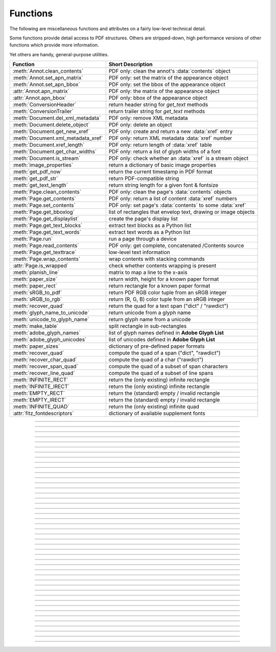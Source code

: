 ============
Functions
============
The following are miscellaneous functions and attributes on a fairly low-level technical detail.

Some functions provide detail access to PDF structures. Others are stripped-down, high performance versions of other functions which provide more information.

Yet others are handy, general-purpose utilities.


==================================== ==============================================================
**Function**                         **Short Description**
==================================== ==============================================================
:meth:`Annot.clean_contents`         PDF only: clean the annot's :data:`contents` object
:meth:`Annot.set_apn_matrix`         PDF only: set the matrix of the appearance object
:meth:`Annot.set_apn_bbox`           PDF only: set the bbox of the appearance object
:attr:`Annot.apn_matrix`             PDF only: the matrix of the appearance object
:attr:`Annot.apn_bbox`               PDF only: bbox of the appearance object
:meth:`ConversionHeader`             return header string for *get_text* methods
:meth:`ConversionTrailer`            return trailer string for *get_text* methods
:meth:`Document.del_xml_metadata`    PDF only: remove XML metadata
:meth:`Document.delete_object`       PDF only: delete an object
:meth:`Document.get_new_xref`        PDF only: create and return a new :data:`xref` entry
:meth:`Document.xml_metadata_xref`   PDF only: return XML metadata :data:`xref` number
:meth:`Document.xref_length`         PDF only: return length of :data:`xref` table
:meth:`Document.get_char_widths`     PDF only: return a list of glyph widths of a font
:meth:`Document.is_stream`           PDF only: check whether an :data:`xref` is a stream object
:meth:`image_properties`             return a dictionary of basic image properties
:meth:`get_pdf_now`                  return the current timestamp in PDF format
:meth:`get_pdf_str`                  return PDF-compatible string
:meth:`get_text_length`              return string length for a given font & fontsize
:meth:`Page.clean_contents`          PDF only: clean the page's :data:`contents` objects
:meth:`Page.get_contents`            PDF only: return a list of content :data:`xref` numbers
:meth:`Page.set_contents`            PDF only: set page's :data:`contents` to some :data:`xref`
:meth:`Page.get_bboxlog`             list of rectangles that envelop text, drawing or image objects
:meth:`Page.get_displaylist`         create the page's display list
:meth:`Page.get_text_blocks`         extract text blocks as a Python list
:meth:`Page.get_text_words`          extract text words as a Python list
:meth:`Page.run`                     run a page through a device
:meth:`Page.read_contents`           PDF only: get complete, concatenated /Contents source
:meth:`Page.get_texttrace`           low-level text information
:meth:`Page.wrap_contents`           wrap contents with stacking commands
:attr:`Page.is_wrapped`              check whether contents wrapping is present
:meth:`planish_line`                 matrix to map a line to the x-axis
:meth:`paper_size`                   return width, height for a known paper format
:meth:`paper_rect`                   return rectangle for a known paper format
:meth:`sRGB_to_pdf`                  return PDF RGB color tuple from an sRGB integer
:meth:`sRGB_to_rgb`                  return (R, G, B) color tuple from an sRGB integer
:meth:`recover_quad`                 return the quad for a text span ("dict" / "rawdict")
:meth:`glyph_name_to_unicode`        return unicode from a glyph name
:meth:`unicode_to_glyph_name`        return glyph name from a unicode
:meth:`make_table`                   split rectangle in sub-rectangles
:meth:`adobe_glyph_names`            list of glyph names defined in **Adobe Glyph List**
:meth:`adobe_glyph_unicodes`         list of unicodes defined in **Adobe Glyph List**
:meth:`paper_sizes`                  dictionary of pre-defined paper formats
:meth:`recover_quad`                 compute the quad of a span ("dict", "rawdict")
:meth:`recover_char_quad`            compute the quad of a char ("rawdict")
:meth:`recover_span_quad`            compute the quad of a subset of span characters
:meth:`recover_line_quad`            compute the quad of a subset of line spans
:meth:`INFINITE_RECT`                return the (only existing) infinite rectangle
:meth:`INFINITE_IRECT`               return the (only existing) infinite rectangle
:meth:`EMPTY_RECT`                   return the (standard) empty / invalid rectangle
:meth:`EMPTY_IRECT`                  return the (standard) empty / invalid rectangle
:meth:`INFINITE_QUAD`                return the (only existing) infinite quad
:attr:`fitz_fontdescriptors`         dictionary of available supplement fonts
==================================== ==============================================================

   .. method:: paper_size(s)

      Convenience function to return width and height of a known paper format code. These values are given in pixels for the standard resolution 72 pixels = 1 inch.

      Currently defined formats include **'A0'** through **'A10'**, **'B0'** through **'B10'**, **'C0'** through **'C10'**, **'Card-4x6'**, **'Card-5x7'**, **'Commercial'**, **'Executive'**, **'Invoice'**, **'Ledger'**, **'Legal'**, **'Legal-13'**, **'Letter'**, **'Monarch'** and **'Tabloid-Extra'**, each in either portrait or landscape format.

      A format name must be supplied as a string (case **in** \sensitive), optionally suffixed with "-L" (landscape) or "-P" (portrait). No suffix defaults to portrait.

      :arg str s: any format name from above in upper or lower case, like *"A4"* or *"letter-l"*.

      :rtype: tuple
      :returns: *(width, height)* of the paper format. For an unknown format *(-1, -1)* is returned. Examples: *fitz.paper_size("A4")* returns *(595, 842)* and *fitz.paper_size("letter-l")* delivers *(792, 612)*.

-----

   .. method:: paper_rect(s)

      Convenience function to return a :ref:`Rect` for a known paper format.

      :arg str s: any format name supported by :meth:`paper_size`.

      :rtype: :ref:`Rect`
      :returns: *fitz.Rect(0, 0, width, height)* with *width, height=fitz.paper_size(s)*.

      >>> import fitz
      >>> fitz.paper_rect("letter-l")
      fitz.Rect(0.0, 0.0, 792.0, 612.0)
      >>>

-----

   .. method:: sRGB_to_pdf(srgb)

      *New in v1.17.4*

      Convenience function returning a PDF color triple (red, green, blue) for a given sRGB color integer as it occurs in :meth:`Page.get_text` dictionaries "dict" and "rawdict".

      :arg int srgb: an integer of format RRGGBB, where each color component is an integer in range(255).

      :returns: a tuple (red, green, blue) with float items in intervall *0 <= item <= 1* representing the same color. Example ``sRGB_to_pdf(0xff0000) = (1, 0, 0)`` (red).

-----

   .. method:: sRGB_to_rgb(srgb)

      *New in v1.17.4*

      Convenience function returning a color (red, green, blue) for a given *sRGB* color integer.

      :arg int srgb: an integer of format RRGGBB, where each color component is an integer in range(255).

      :returns: a tuple (red, green, blue) with integer items in ``range(256)`` representing the same color. Example ``sRGB_to_pdf(0xff0000) = (255, 0, 0)`` (red).

-----

   .. method:: glyph_name_to_unicode(name)

      *New in v1.18.0*

      Return the unicode number of a glyph name based on the **Adobe Glyph List**.

      :arg str name: the name of some glyph. The function is based on the `Adobe Glyph List <https://github.com/adobe-type-tools/agl-aglfn/blob/master/glyphlist.txt>`_.

      :rtype: int
      :returns: the unicode. Invalid *name* entries return ``0xfffd (65533)``.

      .. note:: A similar functionality is provided by package `fontTools <https://pypi.org/project/fonttools/>`_ in its *agl* sub-package.

-----

   .. method:: unicode_to_glyph_name(ch)

      *New in v1.18.0*

      Return the glyph name of a unicode number, based on the **Adobe Glyph List**.

      :arg int ch: the unicode given by e.g. ``ord("ß")``. The function is based on the `Adobe Glyph List <https://github.com/adobe-type-tools/agl-aglfn/blob/master/glyphlist.txt>`_.

      :rtype: str
      :returns: the glyph name. E.g. ``fitz.unicode_to_glyph_name(ord("Ä"))`` returns ``'Adieresis'``.

      .. note:: A similar functionality is provided by package `fontTools <https://pypi.org/project/fonttools/>`_: in its *agl* sub-package.

-----

   .. method:: adobe_glyph_names()

      *New in v1.18.0*

      Return a list of glyph names defined in the **Adobe Glyph List**.

      :rtype: list
      :returns: list of strings.

      .. note:: A similar functionality is provided by package `fontTools <https://pypi.org/project/fonttools/>`_ in its *agl* sub-package.

-----

   .. method:: adobe_glyph_unicodes()

      *New in v1.18.0*

      Return a list of unicodes for there exists a glyph name in the **Adobe Glyph List**.

      :rtype: list
      :returns: list of integers.

      .. note:: A similar functionality is provided by package `fontTools <https://pypi.org/project/fonttools/>`_ in its *agl* sub-package.

-----

   .. method:: recover_quad(line_dir, span)

      *New in v1.18.9*

      Convenience function returning the quadrilateral envelopping the text of a text span, as returned by :meth:`Page.get_text` using the "dict" or "rawdict" options.

      :arg tuple line_dict: the value ``line["dir"]`` of the span's line.
      :arg dict span: the span sub-dictionary.

      :returns: the quadrilateral of the span's text.

-----

   .. method:: make_table(rect, cols=1, rows=1)

      *New in v1.17.4*

      Convenience function to split a rectangle into sub-rectangles. Returns a list of *rows* lists, each containing *cols* :ref:`Rect` items. Each sub-rectangle can then be addressed by its row and column index.

      :arg rect_like rect: the rectangle to split.
      :arg int cols: the desired number of columns.
      :arg int rows: the desired number of rows.
      :returns: a list of :ref:`Rect` objects of equal size, whose union equals *rect*. Here is the layout of a 3x4 table created by ``cell = fitz.make_table(rect, cols=4, rows=3)``:

      .. image:: images/img-make-table.*
         :scale: 60


-----

   .. method:: planish_line(p1, p2)

      *(New in version 1.16.2)*

      Return a matrix which maps the line from p1 to p2 to the x-axis such that p1 will become (0,0) and p2 a point with the same distance to (0,0).

      :arg point_like p1: starting point of the line.
      :arg point_like p2: end point of the line.

      :rtype: :ref:`Matrix`
      :returns: a matrix which combines a rotation and a translation::

            >>> p1 = fitz.Point(1, 1)
            >>> p2 = fitz.Point(4, 5)
            >>> abs(p2 - p1)  # distance of points
            5.0
            >>> m = fitz.planish_line(p1, p2)
            >>> p1 * m
            Point(0.0, 0.0)
            >>> p2 * m
            Point(5.0, -5.960464477539063e-08)
            >>> # distance of the resulting points
            >>> abs(p2 * m - p1 * m)
            5.0


         .. image:: images/img-planish.png
            :scale: 40


-----

   .. method:: paper_sizes

      A dictionary of pre-defines paper formats. Used as basis for :meth:`paper_size`.

-----

   .. attribute:: fitz_fontdescriptors

      *(New in v1.17.5)*

      A dictionary of usable fonts from repository `pymupdf-fonts <https://pypi.org/project/pymupdf-fonts/>`_. Items are keyed by their reserved fontname and provide information like this::

         In [2]: fitz.fitz_fontdescriptors.keys()
         Out[2]: dict_keys(['figbo', 'figo', 'figbi', 'figit', 'fimbo', 'fimo',
         'spacembo', 'spacembi', 'spacemit', 'spacemo', 'math', 'music', 'symbol1',
         'symbol2'])
         In [3]: fitz.fitz_fontdescriptors["fimo"]
         Out[3]:
         {'name': 'Fira Mono Regular',
         'size': 125712,
         'mono': True,
         'bold': False,
         'italic': False,
         'serif': True,
         'glyphs': 1485}

      If ``pymupdf-fonts`` is not installed, the dictionary is empty.

      The dictionary keys can be used to define a :ref:`Font` via e.g. ``font = fitz.Font("fimo")`` -- just like you can do it with the builtin fonts "Helvetica" and friends.

-----

   .. method:: get_pdf_now()

      Convenience function to return the current local timestamp in PDF compatible format, e.g. *D:20170501121525-04'00'* for local datetime May 1, 2017, 12:15:25 in a timezone 4 hours westward of the UTC meridian.

      :rtype: str
      :returns: current local PDF timestamp.

-----

   .. method:: get_text_length(text, fontname="helv", fontsize=11, encoding=TEXT_ENCODING_LATIN)

      *(New in version 1.14.7)*

      Calculate the length of text on output with a given **builtin** font, fontsize and encoding.

      :arg str text: the text string.
      :arg str fontname: the fontname. Must be one of either the :ref:`Base-14-Fonts` or the CJK fonts, identified by their "reserved" fontnames (see table in :meth.`Page.insert_font`).
      :arg float fontsize: the fontsize.
      :arg int encoding: the encoding to use. Besides 0 = Latin, 1 = Greek and 2 = Cyrillic (Russian) are available. Relevant for Base-14 fonts "Helvetica", "Courier" and "Times" and their variants only. Make sure to use the same value as in the corresponding text insertion.
      :rtype: float
      :returns: the length in points the string will have (e.g. when used in :meth:`Page.insert_text`).

      .. note:: This function will only do the calculation -- it won't insert font nor text.

      .. note:: The :ref:`Font` class offers a similar method, :meth:`Font.text_length`, which supports Base-14 fonts and any font with a character map (CMap, Type 0 fonts).

      .. warning:: If you use this function to determine the required rectangle width for the (:ref:`Page` or :ref:`Shape`) *insert_textbox* methods, be aware that they calculate on a **by-character level**. Because of rounding effects, this will mostly lead to a slightly larger number: *sum([fitz.get_text_length(c) for c in text]) > fitz.get_text_length(text)*. So either (1) do the same, or (2) use something like *fitz.get_text_length(text + "'")* for your calculation.

-----

   .. method:: get_pdf_str(text)

      Make a PDF-compatible string: if the text contains code points *ord(c) > 255*, then it will be converted to UTF-16BE with BOM as a hexadecimal character string enclosed in "<>" brackets like *<feff...>*. Otherwise, it will return the string enclosed in (round) brackets, replacing any characters outside the ASCII range with some special code. Also, every "(", ")" or backslash is escaped with a backslash.

      :arg str text: the object to convert

      :rtype: str
      :returns: PDF-compatible string enclosed in either *()* or *<>*.

-----

   .. method:: image_properties(stream)

      *(New in version 1.14.14)*

      Return a number of basic properties for an image.

      :arg bytes|bytearray|BytesIO|file stream: an image either in memory or an **opened** file. A memory resident image maybe any of the formats *bytes*, *bytearray* or *io.BytesIO*.

      :returns: a dictionary with the following keys (an empty dictionary for any error):

         ========== ====================================================
         **Key**    **Value**
         ========== ====================================================
         width      (int) width in pixels
         height     (int) height in pixels
         colorspace (int) colorspace.n (e.g. 3 = RGB)
         bpc        (int) bits per component (usually 8)
         format     (int) image format in ``range(15)``
         ext        (str) image file extension indicating the format
         size       (int) length of the image in bytes
         ========== ====================================================

      Example:

      >>> fitz.image_properties(open("img-clip.jpg","rb"))
      {'bpc': 8, 'format': 9, 'colorspace': 3, 'height': 325, 'width': 244, 'ext': 'jpeg', 'size': 14161}
      >>>


-----

   .. method:: ConversionHeader("text", filename="UNKNOWN")

      Return the header string required to make a valid document out of page text outputs.

      :arg str output: type of document. Use the same as the output parameter of *get_text()*.

      :arg str filename: optional arbitrary name to use in output types "json" and "xml".

      :rtype: str

-----

   .. method:: ConversionTrailer(output)

      Return the trailer string required to make a valid document out of page text outputs. See :meth:`Page.get_text` for an example.

      :arg str output: type of document. Use the same as the output parameter of *get_text()*.

      :rtype: str

-----

   .. method:: Document.delete_object(xref)

      PDF only: Delete an object given by its cross reference number.

      :arg int xref: the cross reference number. Must be within the document's valid :data:`xref` range.

      .. warning:: Only use with extreme care: this may make the PDF unreadable.

-----

   .. method:: Document.del_xml_metadata()

      Delete an object containing XML-based metadata from the PDF. (Py-) MuPDF does not support XML-based metadata. Use this if you want to make sure that the conventional metadata dictionary will be used exclusively. Many thirdparty PDF programs insert their own metadata in XML format and thus may override what you store in the conventional dictionary. This method deletes any such reference, and the corresponding PDF object will be deleted during next garbage collection of the file.

-----

   .. method:: Document.xml_metadata_xref()

      Return the XML-based metadata :data:`xref` of the PDF if present -- also refer to :meth:`Document.del_xml_metadata`. You can use it to retrieve the content via :meth:`Document.xref_stream` and then work with it using some XML software.

      :rtype: int
      :returns: :data:`xref` of PDF file level XML metadata -- or 0 if none exists.

-----

   .. method:: Page.run(dev, transform)

      Run a page through a device.

      :arg dev: Device, obtained from one of the :ref:`Device` constructors.
      :type dev: :ref:`Device`

      :arg transform: Transformation to apply to the page. Set it to :ref:`Identity` if no transformation is desired.
      :type transform: :ref:`Matrix`

-----

   .. method:: Page.get_bboxlog()

      * New in v1.19.0

      :returns: a list of rectangles that envelop text, image or drawing objects. Each item is a tuple `(type, (x0, y0, x1, y1))` where the second tuple consists of rectangle coordinates, and type is one of the following values:

         * ``"fill-text"`` -- normal text (painted without character borders)
         * ``"stroke-text"`` -- text showing character borders only
         * ``"ignore-text"`` -- text that should not be displayed (e.g. as used by OCR text layers)
         * ``"fill-path"`` -- drawing with fill color (and no border)
         * ``"stroke-path"`` -- drawing with border (and no fill color)
         * ``"fill-image"`` -- displays an image
         * ``"fill-shade"`` -- display a shading

         The item sequence represents the **sequence in which these commands are executed** to build the page's appearance. Therefore, if an item's bbox intersects or contains that of a previous item, then the previous item may be (partially) covered / hidden.

         So this list is useful to detect such situations. An item's index in this list equals the value of ``"seqno"` keys you will find in the dictionaries returned by :meth:`Page.get_drawings` and :meth:`Page.get_texttrace`.

-----

   .. method:: Page.get_texttrace()

      * New in v1.18.16
      * Changed in v1.19.0: added key "seqno".
      * Changed in v1.19.1: stroke and fill colors now always are either RGB or GRAY

      Return low-level text information of the page. The method is available for **all** document types. The result is a list of Python dictionaries with the following content::

         {
            'ascender': 0.83251953125,          # font ascender (1)
            'bbox': (458.14019775390625,        # span bbox x0 (7)
                     749.4671630859375,         # span bbox y0
                     467.76458740234375,        # span bbox x1
                     757.5071411132812),        # span bbox y1
            'bidi': 0,                          # bidirectional level (1)
            'chars': (                          # char information, tuple[tuple]
                        (45,                    # unicode (4)
                        16,                     # glyph id (font dependent)
                        (458.14019775390625,    # origin.x (1)
                        755.3758544921875),     # origin.y (1)
                        (458.14019775390625,    # char bbox x0 (6)
                        749.4671630859375,      # char bbox y0
                        462.9649963378906,      # char bbox x1
                        757.5071411132812)),    # char bbox y1
                        ( ... ),                # more characters
                     ),
            'color': (0.0,),                    # text color, tuple[float] (1)
            'colorspace': 1,                    # number of colorspace components (1)
            'descender': -0.30029296875,        # font descender (1)
            'dir': (1.0, 0.0),                  # writing direction (1)
            'flags': 12,                        # font flags (1)
            'font': 'CourierNewPSMT',           # font name (1)
            'linewidth': 0.4019999980926514,    # current line width value (3)
            'opacity': 1.0,                     # alpha value of the text (5)
            'seqno': 246,                       # sequence number (8)
            'size': 8.039999961853027,          # font size (1)
            'spacewidth': 4.824785133358091,    # width of space char
            'type': 0,                          # span type (2)
            'wmode': 0                          # writing mode (1)
         }

      Details:

      1. Information above tagged with "(1)" has the same meaning and value as explained in :ref:`TextPage`.
      
         - Please note that the font ``flags`` value will never contain a *superscript* flag bit: the detection of superscripts is done within MuPDF :ref:`TextPage` code -- it is not a property of any font.
         - Also note, that the text *color* is encoded as the usual tuple of floats 0 <= f <= 1 -- not in sRGB format. Depending on ``span["type"]``, interpret this as fill color or stroke color.

      2. There are 3 text span types:

         - 0: Filled text -- equivalent to PDF text rendering mode 0 (``0 Tr``, the default in PDF), only each character's "inside" is shown.
         - 1: Stroked text -- equivalent to ``1 Tr``, only the character borders are shown.
         - 3: Ignored text -- equivalent to ``3 Tr`` (hidden text).
      
      3. Line width in this context is important only for processing ``span["type"] != 0``: it determines the thickness of the character's border line. This value may not be provided at all with the text data. In this case, a value of 5% of the fontsize (``span["size"] * 0,05``) is generated. Often, an "artificial" bold text in PDF is created by ``2 Tr``. There is no equivalent span type for this case. Instead, respective text is represented by two consecutive spans -- which are identical in every aspect, except for their types, which are 0, resp 1. It is your responsibility to handle this type of situation - in :meth:`Page.get_text`, MuPDF is doing this for you.
      4. For data compactness, the character's unicode is provided here. Use built-in function ``chr()`` for the character itself.
      5. The alpha / opacity value of the span's text, ``0 <= opacity <= 1``, 0 is invisible text, 1 (100%) is intransparent. Depending in ``span["type"]``, interpret this value as *fill* opacity or, resp. *stroke* opacity.
      6. *(Changd in v1.19.0)* This value is equal / close to the width of ``char["bbox"]``. However, on occasion you may find a small delta. In particular, the bbox **height** value is always computed as if **"small glyph heights"** had been requested.
      7. *(New in v1.19.0)* This is the union of all character bboxes.
      8. *(New in v1.19.0)* Enumerates the commands that build up the page's appearance. Can be used to find out whether text is effectively hidden by objects, whch are painted "later", or over some object. So if there is a drawing or image with a higher sequence number, whose bbox overlaps (parts of) this text span, one may assume that such an object hides the resp. text. Different text spans may have identical sequence numbers if they have been created consecutively.

      Here is a list of similarities and differences of ``page.get_texttrace()`` compared to ``page.get_text("rawdict")``:

      * The method is up to **twice as fast,** compared to "rawdict" extraction. Depends on the amount of text.
      * The returned data is very **much smaller in size** -- although it provides more information.
      * Additional types of text **invisibility can be detected**: opacity = 0 or type > 1 or overlapping bbox of an object with a higher sequence number.
      * If MuPDF returns unicode 0xFFFD (65533) for unrecognized characters, you may still be able to deduct desired information from the glyph id.
      * The ``span["chars"]`` **contains no spaces**, **except** the document creator has explicitely coded them. They **will never be generated** like it happens in :meth:`Page.get_text` methods. To provide some help for doing your own computations here, the width of a space character is given. This value is derived from the font where possible. Otherwise the value of a fallback font is taken.
      * There is no effort to organize text like it happens for a :ref:`TextPage` (the hierarchy of blocks, lines, spans, and characters). Characters are simply extracted in sequence, one by one, and put in a span. Whenever any of the span's characteristics changes, a new span is started. So you may find characters with different ``origin.y`` values in the same span (which means they would appear in different lines). You cannot assume, that span characters are sorted in any particular order -- you must make sense of the info yourself, taking ``span["dir"]``, ``span["wmode"]``, etc. into account.
      * Ligatures are represented like this:
         - MuPDF handles the following ligatures: "fi", "ff", "fl", "ft", "st", "ffi", and "ffl" (only the first 3 are mostly ever used). If the page contains e.g. ligature "fi", you will find the following two character items subsequent to each other::
         
            (102, glyph, (x, y), (x0, y0, x1, y1))  # 102 = ord("f")
            (105, -1, (x, y), (x0, y0, x0, y1))     # 105 = ord("i"), empty bbox!

         - This means that the bbox of the first ligature character is the area containing the complete, compound glyph. Subsequent ligature components are recognizable by their glyph value -1 and a bbox of width zero.
         - You may want to replace those 2 or 3 char tuples by one, that represents the ligature itself. Use the following mapping of ligatures to unicodes:
         
            + ``"ff" -> 0xFB00``
            + ``"fi" -> 0xFB01``
            + ``"fl" -> 0xFB02``
            + ``"ffi" -> 0xFB03``
            + ``"ffl" -> 0xFB04``
            + ``"ft" -> 0xFB05``
            + ``"st" -> 0xFB06``

            So you may want to replace the two example tuples above by the following single one: ``(0xFB01, glyph, (x, y), (x0, y0, x1, y1))`` (there is usually no need to lookup the correct glyph id for 0xFB01 in the resp. font, but you may execute ``font.has_glyph(0xFB01)`` and use its return value).

      * Similar to other text extraction methods, the character and span bboxes are correct only if text is written horizontally, left to right. This is indicated by ``span["dir"] == (1, 0)`` -- which is the case in the vast majority of situations. Otherwise, you must transform character and span bboxes: Because ``span["dir"] = (cos, sin)`` of the writing angle, you can compute the **quad** of the character bbox like this: ``bbox.morph(origin, mat)``, with the character's origin (``fitz.Point(c[2])``), and the rotation matrix ``mat = fitz.Matrix(cos, sin, -sin, cos, 0, 0)`` derived from ``span["dir"]``. To compute the quad of the complete span (or any number of adjacent characters), sum up the characters' widths and build the rectangle ``rect = fitz.Rect(x0, y0, x0 + width, y1)`` where x0, y0 and y1 are the values of the first character's bbox. Then the span quad is ``span_quad = rect.morph(origin, mat)`` with the origin of the first character.

      .. note :: If you plan to extract more / other information from this page after this method has been executed, you might need to first **reload it**: ``page = doc.reload_page(page)``.


-----

   .. method:: Page.wrap_contents()

      Put string pair "q" / "Q" before, resp. after a page's */Contents* object(s) to ensure that any "geometry" changes are **local** only.

      Use this method as an alternative, minimalistic version of :meth:`Page.clean_contents`. Its advantage is a small footprint in terms of processing time and impact on the data size of incremental saves. Multiple executions of this method have no functional impact: ``b"q q ... q contents Q Q ... Q"`` is treated like ``b"q contents Q"``.

-----

   .. attribute:: Page.is_wrapped

      Indicate whether :meth:`Page.wrap_contents` may be required for object insertions in standard PDF geometry. Note that this is a quick, basic check only: a value of *False* may still be a false alarm. But nevertheless executing :meth:`Page.wrap_contents` will have no negative side effects.

      :rtype: bool

-----

   .. method:: Page.get_text_blocks(flags=None)

      Deprecated wrapper for :meth:`TextPage.extractBLOCKS`.  Use :meth:`Page.get_text` with the "blocks" option instead.

      :rtype: list[tuple]

-----

   .. method:: Page.get_text_words(flags=None)

      Deprecated wrapper for :meth:`TextPage.extractWORDS`. Use :meth:`Page.get_text` with the "words" option instead.

      :rtype: list[tuple]

-----

   .. method:: Page.get_displaylist()

      Run a page through a list device and return its display list.

      :rtype: :ref:`DisplayList`
      :returns: the display list of the page.

-----

   .. method:: Page.get_contents()

      PDF only: Retrieve a list of :data:`xref` of :data:`contents` objects of a page. May be empty or contain multiple integers. If the page is cleaned (:meth:`Page.clean_contents`), it will be one entry at most. The "source" of each `/Contents` object can be individually read by :meth:`Document.xref_stream` using an item of this list. Method :meth:`Page.read_contents` in contrast walks through this list and concatenates the corresponding sources into one ``bytes`` object.

      :rtype: list[int]

-----

   .. method:: Page.set_contents(xref)

      PDF only: Let the page's ``/Contents`` key point to this xref. Any previously used contents objects will be ignored and can be removed via garbage collection.

-----

   .. method:: Page.clean_contents(sanitize=True)

      *(Changed in v1.17.6)*

      PDF only: Clean and concatenate all :data:`contents` objects associated with this page. "Cleaning" includes syntactical corrections, standardizations and "pretty printing" of the contents stream. Discrepancies between :data:`contents` and :data:`resources` objects will also be corrected if sanitize is true. See :meth:`Page.get_contents` for more details.

      Changed in version 1.16.0 Annotations are no longer implicitely cleaned by this method. Use :meth:`Annot.clean_contents` separately.

      :arg bool sanitize: *(new in v1.17.6)* if true, synchronization between resources and their actual use in the contents object is snychronized. For example, if a font is not actually used for any text of the page, then it will be deleted from the ``/Resources/Font`` object.

      .. warning:: This is a complex function which may generate large amounts of new data and render old data unused. It is **not recommended** using it together with the **incremental save** option. Also note that the resulting singleton new */Contents* object is **uncompressed**. So you should save to a **new file** using options *"deflate=True, garbage=3"*.

-----

   .. method:: Page.read_contents()

      *New in version 1.17.0.*
      Return the concatenation of all :data:`contents` objects associated with the page -- without cleaning or otherwise modifying them. Use this method whenever you need to parse this source in its entirety whithout having to bother how many separate contents objects exist.

      :rtype: bytes

-----

   .. method:: Annot.clean_contents(sanitize=True)

      Clean the :data:`contents` streams associated with the annotation. This is the same type of action which :meth:`Page.clean_contents` performs -- just restricted to this annotation.


-----

   .. method:: Document.get_char_widths(xref=0, limit=256)

      Return a list of character glyphs and their widths for a font that is present in the document. A font must be specified by its PDF cross reference number :data:`xref`. This function is called automatically from :meth:`Page.insert_text` and :meth:`Page.insert_textbox`. So you should rarely need to do this yourself.

      :arg int xref: cross reference number of a font embedded in the PDF. To find a font :data:`xref`, use e.g. *doc.get_page_fonts(pno)* of page number *pno* and take the first entry of one of the returned list entries.

      :arg int limit: limits the number of returned entries. The default of 256 is enforced for all fonts that only support 1-byte characters, so-called "simple fonts" (checked by this method). All :ref:`Base-14-Fonts` are simple fonts.

      :rtype: list
      :returns: a list of *limit* tuples. Each character *c* has an entry  *(g, w)* in this list with an index of *ord(c)*. Entry *g* (integer) of the tuple is the glyph id of the character, and float *w* is its normalized width. The actual width for some fontsize can be calculated as *w * fontsize*. For simple fonts, the *g* entry can always be safely ignored. In all other cases *g* is the basis for graphically representing *c*.

      This function calculates the pixel width of a string called *text*::

       def pixlen(text, widthlist, fontsize):
           try:
               return sum([widthlist[ord(c)] for c in text]) * fontsize
           except IndexError:
               raise ValueError:("max. code point found: %i, increase limit" % ord(max(text)))

-----

   .. method:: Document.is_stream(xref)

      *(New in version 1.14.14)*

      PDF only: Check whether the object represented by :data:`xref` is a :data:`stream` type. Return is *False* if not a PDF or if the number is outside the valid xref range.

      :arg int xref: :data:`xref` number.

      :returns: *True* if the object definition is followed by data wrapped in keyword pair *stream*, *endstream*.

-----

   .. method:: Document.get_new_xref()

      Increase the :data:`xref` by one entry and return that number. This can then be used to insert a new object.

      :rtype: int
            :returns: the number of the new :data:`xref` entry. Please note, that only a new entry in the PDF's cross reference table is created. At this point, there will not yet exist a PDF object associated with it. To create an (empty) object with this number use ``doc.update_xref(xref, "<<>>")``.

-----

   .. method:: Document.xref_length()

      Return length of :data:`xref` table.

      :rtype: int
      :returns: the number of entries in the :data:`xref` table.

-----

   .. method:: recover_quad(line_dir, span)

      Compute the quadrilateral of a text span extracted via options "dict" or "rawdict" of :meth:`Page.get_text`.

      :arg tuple line_dir: ``line["dir"]`` of the owning line.
      :arg dict span: the span.
      :returns: the :ref:`Quad` of the span, usable for text marker annotations ('Highlight', etc.).

-----

   .. method:: recover_char_quad(line_dir, span, char)

      Compute the quadrilateral of a text character extracted via option "rawdict" of :meth:`Page.get_text`.

      :arg tuple line_dir: ``line["dir"]`` of the owning line.
      :arg dict span: the span.
      :arg dict char: the character.
      :returns: the :ref:`Quad` of the character, usable for text marker annotations ('Highlight', etc.).

-----

   .. method:: recover_span_quad(line_dir, span, chars=None)

      Compute the quadrilateral of a subset of characters of a span extracted via option "rawdict" of :meth:`Page.get_text`.

      :arg tuple line_dir: ``line["dir"]`` of the owning line.
      :arg dict span: the span.
      :arg list chars: the characters to consider. If omitted, identical to :meth:`recoer_span`. If given, the selected extraction option must be "rawdict".
      :returns: the :ref:`Quad` of the selected characters, usable for text marker annotations ('Highlight', etc.).

-----

   .. method:: recover_line_quad(line, spans=None)

      Compute the quadrilateral of a subset of spans of a text line extracted via options "dict" or "rawdict" of :meth:`Page.get_text`.

      :arg dict line: the line.
      :arg list spans: a sub-list of ``line["spans"]``. If omitted, the full line quad will be returned.
      :returns: the :ref:`Quad` of the selected line spans, usable for text marker annotations ('Highlight', etc.).

-----

   .. method:: INFINITE_QUAD()

   .. method:: INFINITE_RECT()

   .. method:: INFINITE_IRECT()

      Return the (unique) infinite rectangle ``Rect(-2147483648.0, -2147483648.0, 2147483520.0, 2147483520.0)``, resp. the :ref:`IRect` and :ref:`Quad` counterparts. It is the largest possible rectangle: all rectangles are contained in it. It is not possible to create a rectangle with smaller / larger coordinates. Methods :meth:`Rect.is_infinite` checks for equality with this object.

-----

   .. method:: EMPTY_QUAD()

   .. method:: EMPTY_RECT()

   .. method:: EMPTY_IRECT()
   
      Return the "standard" empty / invalid rectangle ``Rect(2147483520.0, 2147483520.0, -2147483648.0, -2147483648.0)`` resp. quad. Its top-left and bottom-right point values are reversed compared to the infinite rectangle. It will e.g. be used to indicate empty bboxes in ``page.get_text("dict")`` dictionaries. There are however infinitely many empty or invalid rectangles.

